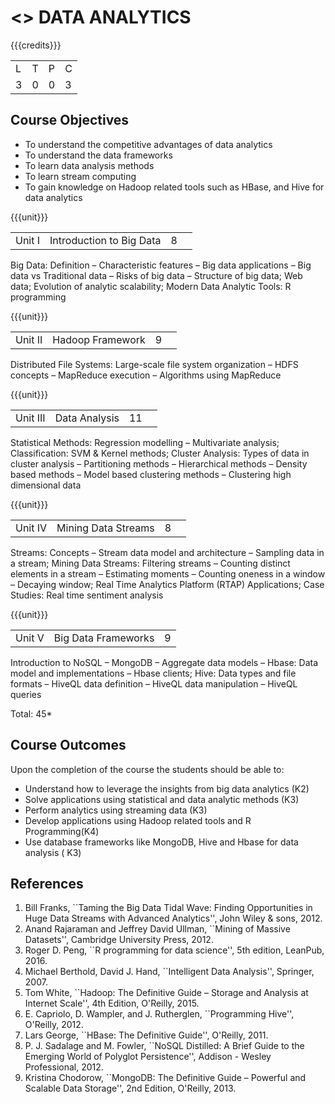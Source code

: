 * <<<CP1204>>> DATA ANALYTICS
:properties:
:author: S. Rajalakshmi, R Priyadharsini
:date: 28 June 2018
:end:

{{{credits}}}
|L|T|P|C|
|3|0|0|3|

** Course Objectives
- To understand the competitive advantages of data analytics 
- To understand the data frameworks 
- To learn data analysis methods
- To learn stream computing 
- To gain knowledge on Hadoop related tools such as HBase, and Hive for data analytics

{{{unit}}}
|Unit I|Introduction to Big Data|8| 
Big Data: Definition -- Characteristic features -- Big data applications --
Big data vs Traditional data -- Risks of big data -- Structure of big data;
Web data; Evolution of analytic scalability; Modern Data Analytic Tools:
R programming

{{{unit}}}
|Unit II|Hadoop Framework|9| 
Distributed File Systems: Large-scale file system organization --
HDFS concepts -- MapReduce execution -- Algorithms using MapReduce

{{{unit}}}
|Unit III|Data Analysis |11| 
Statistical Methods: Regression modelling -- Multivariate analysis;
Classification: SVM & Kernel methods; Cluster Analysis: 
Types of data in cluster analysis -- Partitioning methods --
Hierarchical methods -- Density based methods -- Model based clustering methods
-- Clustering high dimensional data

{{{unit}}}
|Unit IV|Mining Data Streams |8| 
Streams: Concepts -- Stream data model and architecture --
Sampling data in a stream; Mining Data Streams: Filtering streams --
Counting distinct elements in a stream -- Estimating moments -- 
Counting oneness in a window -- Decaying window; Real Time Analytics Platform (RTAP)
Applications; Case Studies: Real time sentiment analysis

{{{unit}}}
|Unit V|Big Data Frameworks|9|
Introduction to NoSQL -- MongoDB -- Aggregate data models -- 
Hbase: Data model and implementations -- Hbase clients; Hive:
Data types and file formats -- HiveQL data definition -- HiveQL data manipulation 
-- HiveQL queries 

\hfill *Total: 45*

** Course Outcomes
Upon the completion of the course the students should be able to: 
- Understand how to leverage the insights from big data analytics (K2)
- Solve applications using statistical and data analytic methods (K3)
- Perform analytics using streaming data (K3)
- Develop applications using Hadoop related tools and R Programming(K4)
- Use database frameworks like MongoDB, Hive and Hbase for data analysis ( K3) 
      
** References
1. Bill Franks, ``Taming the Big Data Tidal Wave: Finding Opportunities in Huge Data Streams with Advanced Analytics'', John Wiley & sons, 2012.
2. Anand Rajaraman and Jeffrey David Ullman, ``Mining of Massive Datasets'', Cambridge University Press, 2012.
3. Roger D. Peng, ``R programming for data science'', 5th edition, LeanPub, 2016.
4. Michael Berthold, David J. Hand, ``Intelligent Data Analysis'', Springer, 2007.
5. Tom White, ``Hadoop: The Definitive Guide – Storage and Analysis at Internet Scale'', 4th Edition, O'Reilly, 2015.
6. E. Capriolo, D. Wampler, and J. Rutherglen, ``Programming Hive'', O'Reilly, 2012.
7. Lars George, ``HBase: The Definitive Guide'', O'Reilly, 2011.
8. P. J. Sadalage and M. Fowler, ``NoSQL Distilled: A Brief Guide to the Emerging World of Polyglot Persistence'', Addison - Wesley Professional, 2012.
9. Kristina Chodorow, ``MongoDB: The Definitive Guide – Powerful and Scalable Data Storage'', 2nd Edition, O'Reilly, 2013.

